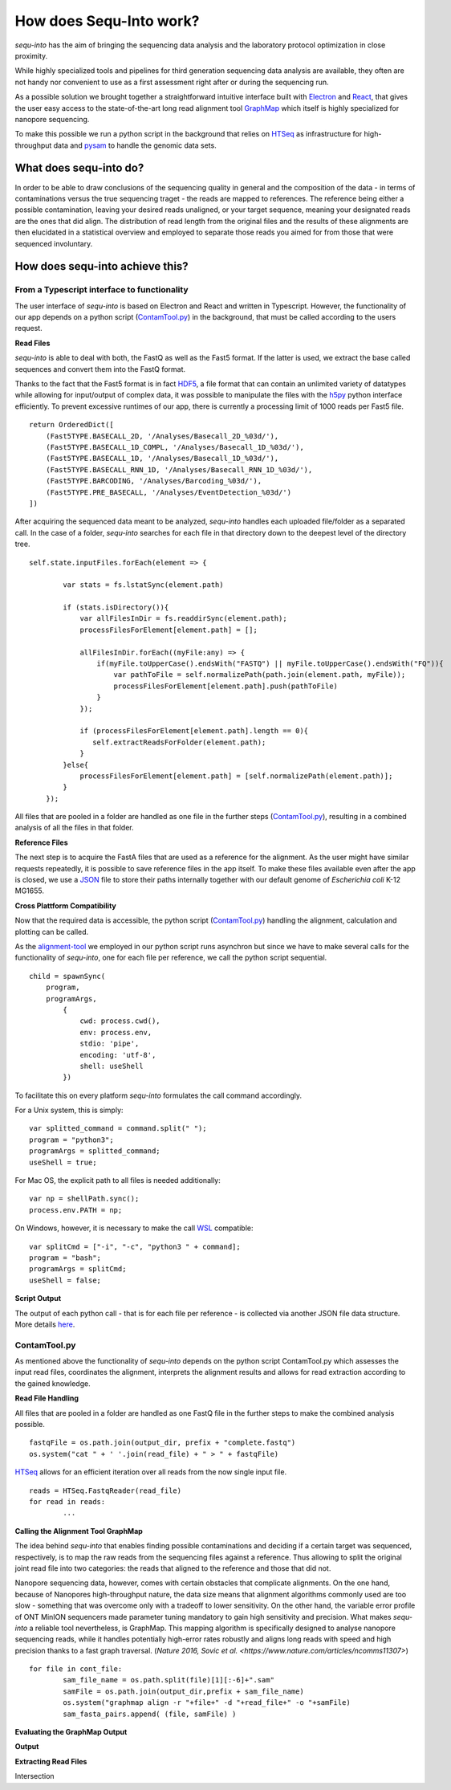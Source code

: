 .. _methods:

********************
How does Sequ-Into work?
********************

*sequ-into* has the aim of bringing the sequencing data analysis and the laboratory protocol optimization in close proximity. 

While highly specialized tools and pipelines for third generation sequencing data analysis are available, they often are not handy nor convenient to use as a first assessment right after or during the sequencing run.

As a possible solution we brought together a straightforward intuitive interface built with `Electron <https://electronjs.org>`_ and `React <https://reactjs.org>`_, that gives the user easy access to the state-of-the-art long read alignment tool `GraphMap <https://www.nature.com/articles/ncomms11307>`_ which itself is highly specialized for nanopore sequencing. 

To make this possible we run a python script in the background that relies on `HTSeq <https://htseq.readthedocs.io/en/release_0.10.0/>`_ as infrastructure for high-throughput data and `pysam <https://pysam.readthedocs.io/en/latest/>`_ to handle the genomic data sets.


====
What does sequ-into do?
====

In order to be able to draw conclusions of the sequencing quality in general and the composition of the data - in terms of contaminations versus the true sequencing traget - the reads are mapped to references. The reference being either a possible contamination, leaving your desired reads unaligned, or your target sequence, meaning your designated reads are the ones that did align.
The distribution of read length from the original files and the results of these alignments are then elucidated in a statistical overview and employed to separate those reads you aimed for from those that were sequenced involuntary.

.. image:: ./images/workflow_overview.png
   :scale: 30


====
How does sequ-into achieve this?
====


From a Typescript interface to functionality
====
The user interface of *sequ-into* is based on Electron and React and written in Typescript. However, the functionality of our app depends on a python script (ContamTool.py_) in the background, that must be called according to the users request.


**Read Files**

*sequ-into* is able to deal with both, the FastQ as well as the Fast5 format. If the latter is used, we extract the base called sequences and convert them into the FastQ format.

Thanks to the fact that the Fast5 format is in fact `HDF5 <https://support.hdfgroup.org/HDF5/>`_, a file format that can contain an unlimited variety of datatypes while allowing for input/output of complex data, it was possible to manipulate the files with the `h5py <https://www.h5py.org>`_ python interface efficiently.
To prevent excessive runtimes of our app, there is currently a processing limit of 1000 reads per Fast5 file.
::
	return OrderedDict([
            (Fast5TYPE.BASECALL_2D, '/Analyses/Basecall_2D_%03d/'),
            (Fast5TYPE.BASECALL_1D_COMPL, '/Analyses/Basecall_1D_%03d/'),
            (Fast5TYPE.BASECALL_1D, '/Analyses/Basecall_1D_%03d/'),
            (Fast5TYPE.BASECALL_RNN_1D, '/Analyses/Basecall_RNN_1D_%03d/'),
            (Fast5TYPE.BARCODING, '/Analyses/Barcoding_%03d/'),
            (Fast5TYPE.PRE_BASECALL, '/Analyses/EventDetection_%03d/')
        ])



After acquiring the sequenced data meant to be analyzed, *sequ-into* handles each uploaded file/folder as a separated call. In the case of a folder, *sequ-into* searches for each file in that directory down to the deepest level of the directory tree.
::
    self.state.inputFiles.forEach(element => {

            var stats = fs.lstatSync(element.path)
            
            if (stats.isDirectory()){
                var allFilesInDir = fs.readdirSync(element.path);
                processFilesForElement[element.path] = [];

                allFilesInDir.forEach((myFile:any) => {
                    if(myFile.toUpperCase().endsWith("FASTQ") || myFile.toUpperCase().endsWith("FQ")){
                        var pathToFile = self.normalizePath(path.join(element.path, myFile));
                        processFilesForElement[element.path].push(pathToFile)
                    }
                });

                if (processFilesForElement[element.path].length == 0){
                   self.extractReadsForFolder(element.path);
                }
            }else{
                processFilesForElement[element.path] = [self.normalizePath(element.path)];
            }
        });


All files that are pooled in a folder are handled as one file in the further steps (ContamTool.py_), resulting in a combined analysis of all the files in that folder.


**Reference Files**

The next step is to acquire the FastA files that are used as a reference for the alignment. As the user might have similar requests repeatedly, it is possible to save reference files in the app itself.
To make these files available even after the app is closed, we use a `JSON <https://www.json.org>`_ file to store their paths internally together with our default genome of *Escherichia coli* K-12 MG1655.



**Cross Plattform Compatibility**

Now that the required data is accessible, the python script (ContamTool.py_) handling the alignment, calculation and plotting can be called.

As the alignment-tool_ we employed in our python script runs asynchron but since we have to make several calls for the functionality of *sequ-into*, one for each file per reference, we call the python script sequential.
::
	child = spawnSync(
            program, 
            programArgs,
                {
                    cwd: process.cwd(),
                    env: process.env,
                    stdio: 'pipe',
                    encoding: 'utf-8',
                    shell: useShell
                })


To facilitate this on every platform *sequ-into* formulates the call command accordingly.

For a Unix system, this is simply:
::
    var splitted_command = command.split(" ");
    program = "python3";
    programArgs = splitted_command;
    useShell = true;


For Mac OS, the explicit path to all files is needed additionally:
::
	var np = shellPath.sync();
	process.env.PATH = np; 


On Windows, however, it is necessary to make the call `WSL <https://docs.microsoft.com/en-us/windows/wsl/about>`_ compatible:
::
	var splitCmd = ["-i", "-c", "python3 " + command];
	program = "bash";
	programArgs = splitCmd;
	useShell = false;


**Script Output**

The output of each python call - that is for each file per reference - is collected via another JSON file data structure. More details here_.





ContamTool.py
====

As mentioned above the functionality of *sequ-into* depends on the python script ContamTool.py which assesses the input read files, coordinates the alignment, interprets the alignment results and allows for read extraction according to the gained knowledge.


**Read File Handling**

All files that are pooled in a folder are handled as one FastQ file in the further steps to make the combined analysis possible.
::
	fastqFile = os.path.join(output_dir, prefix + "complete.fastq")
	os.system("cat " + ' '.join(read_file) + " > " + fastqFile)


`HTSeq <https://htseq.readthedocs.io/en/release_0.10.0/>`_ allows for an efficient iteration over all reads from the now single input file.
::
	reads = HTSeq.FastqReader(read_file)
	for read in reads:
		...



.. _alignment-tool:

**Calling the Alignment Tool GraphMap**

The idea behind *sequ-into* that enables finding possible contaminations and deciding if a certain target was sequenced, respectively, is to map the raw reads from the sequencing files against a reference. Thus allowing to split the original joint read file into two categories: the reads that aligned to the reference and those that did not.

Nanopore sequencing data, however, comes with certain obstacles that complicate alignments. 
On the one hand, because of Nanopores high-throughput nature, the data size means that alignment algorithms commonly used are too slow - something that was overcome only with a tradeoff to lower sensitivity. On the other hand, the variable error profile of ONT MinION sequencers made parameter tuning mandatory to gain high sensitivity and precision.
What makes *sequ-into* a reliable tool nevertheless, is GraphMap. This mapping algorithm is specifically designed to analyse nanopore sequencing reads, while it handles potentially high-error rates robustly  and aligns long reads with speed and high precision thanks to a fast graph traversal. (`Nature 2016, Sovic et al. <https://www.nature.com/articles/ncomms11307>`)
::
	for file in cont_file:
		sam_file_name = os.path.split(file)[1][:-6]+".sam"
		samFile = os.path.join(output_dir,prefix + sam_file_name)
		os.system("graphmap align -r "+file+" -d "+read_file+" -o "+samFile)
		sam_fasta_pairs.append( (file, samFile) )



**Evaluating the GraphMap Output**












.. _here:

**Output**





**Extracting Read Files**

Intersection







